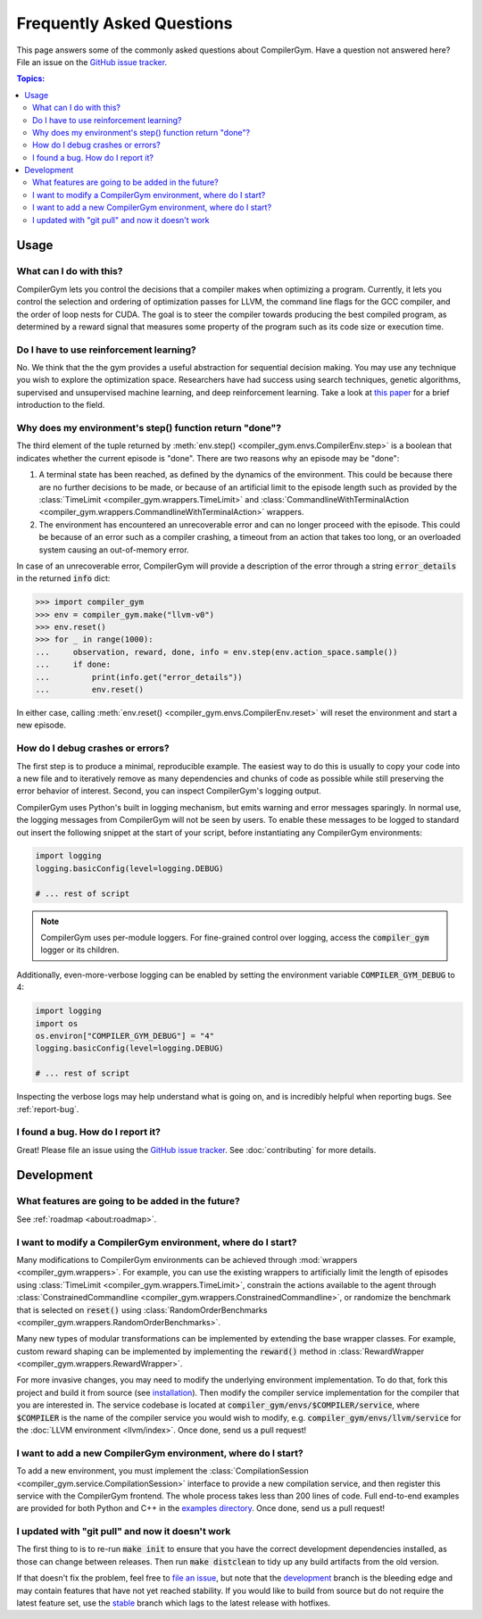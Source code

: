Frequently Asked Questions
==========================

This page answers some of the commonly asked questions about CompilerGym. Have a
question not answered here? File an issue on the `GitHub issue tracker
<https://github.com/facebookresearch/CompilerGym/issues>`_.

.. contents:: Topics:
    :local:


Usage
-----

What can I do with this?
~~~~~~~~~~~~~~~~~~~~~~~~

CompilerGym lets you control the decisions that a compiler makes when optimizing
a program. Currently, it lets you control the selection and ordering of
optimization passes for LLVM, the command line flags for the GCC compiler, and
the order of loop nests for CUDA. The goal is to steer the compiler towards
producing the best compiled program, as determined by a reward signal that
measures some property of the program such as its code size or execution time.


Do I have to use reinforcement learning?
~~~~~~~~~~~~~~~~~~~~~~~~~~~~~~~~~~~~~~~~

No. We think that the the gym provides a useful abstraction for sequential
decision making. You may use any technique you wish to explore the optimization
space. Researchers have had success using search techniques, genetic algorithms,
supervised and unsupervised machine learning, and deep reinforcement learning.
Take a look at `this paper <https://chriscummins.cc/pub/2020-fdl.pdf>`_ for a
brief introduction to the field.



Why does my environment's step() function return "done"?
~~~~~~~~~~~~~~~~~~~~~~~~~~~~~~~~~~~~~~~~~~~~~~~~~~~~~~~~

The third element of the tuple returned by :meth:`env.step()
<compiler_gym.envs.CompilerEnv.step>` is a boolean that indicates whether the
current episode is "done". There are two reasons why an episode may be "done":

1. A terminal state has been reached, as defined by the dynamics of the
   environment. This could be because there are no further decisions to be made,
   or because of an artificial limit to the episode length such as provided by
   the :class:`TimeLimit <compiler_gym.wrappers.TimeLimit>` and
   :class:`CommandlineWithTerminalAction
   <compiler_gym.wrappers.CommandlineWithTerminalAction>` wrappers.

2. The environment has encountered an unrecoverable error and can no longer
   proceed with the episode. This could be because of an error such as a
   compiler crashing, a timeout from an action that takes too long, or an
   overloaded system causing an out-of-memory error.

In case of an unrecoverable error, CompilerGym will provide a description of the
error through a string :code:`error_details` in the returned :code:`info` dict:

.. code-block:: python

    >>> import compiler_gym
    >>> env = compiler_gym.make("llvm-v0")
    >>> env.reset()
    >>> for _ in range(1000):
    ...     observation, reward, done, info = env.step(env.action_space.sample())
    ...     if done:
    ...         print(info.get("error_details"))
    ...         env.reset()

In either case, calling :meth:`env.reset()
<compiler_gym.envs.CompilerEnv.reset>` will reset the environment and start a
new episode.


How do I debug crashes or errors?
~~~~~~~~~~~~~~~~~~~~~~~~~~~~~~~~

The first step is to produce a minimal, reproducible example. The easiest way to
do this is usually to copy your code into a new file and to iteratively remove
as many dependencies and chunks of code as possible while still preserving the
error behavior of interest. Second, you can inspect CompilerGym's logging
output.

CompilerGym uses Python's built in logging mechanism, but emits warning and
error messages sparingly. In normal use, the logging messages from CompilerGym
will not be seen by users. To enable these messages to be logged to standard out
insert the following snippet at the start of your script, before instantiating
any CompilerGym environments:

.. code-block:: python

    import logging
    logging.basicConfig(level=logging.DEBUG)

    # ... rest of script

.. note::

    CompilerGym uses per-module loggers. For fine-grained control over logging,
    access the :code:`compiler_gym` logger or its children.

Additionally, even-more-verbose logging can be enabled by setting the environment
variable :code:`COMPILER_GYM_DEBUG` to 4:

.. code-block:: python

    import logging
    import os
    os.environ["COMPILER_GYM_DEBUG"] = "4"
    logging.basicConfig(level=logging.DEBUG)

    # ... rest of script

Inspecting the verbose logs may help understand what is going on, and is
incredibly helpful when reporting bugs. See :ref:`report-bug`.


.. _report-bug:

I found a bug. How do I report it?
~~~~~~~~~~~~~~~~~~~~~~~~~~~~~~~~~~

Great! Please file an issue using the `GitHub issue tracker
<https://github.com/facebookresearch/CompilerGym/issues>`_.  See
:doc:`contributing` for more details.


Development
-----------


What features are going to be added in the future?
~~~~~~~~~~~~~~~~~~~~~~~~~~~~~~~~~~~~~~~~~~~~~~~~~~

See :ref:`roadmap <about:roadmap>`.


I want to modify a CompilerGym environment, where do I start?
~~~~~~~~~~~~~~~~~~~~~~~~~~~~~~~~~~~~~~~~~~~~~~~~~~~~~~~~~~~~~

Many modifications to CompilerGym environments can be achieved through
:mod:`wrappers <compiler_gym.wrappers>`. For example, you can use the existing
wrappers to artificially limit the length of episodes using :class:`TimeLimit
<compiler_gym.wrappers.TimeLimit>`, constrain the actions available to the agent
through :class:`ConstrainedCommandline
<compiler_gym.wrappers.ConstrainedCommandline>`, or randomize the benchmark that
is selected on :code:`reset()` using :class:`RandomOrderBenchmarks
<compiler_gym.wrappers.RandomOrderBenchmarks>`.

Many new types of modular transformations can be implemented by extending the
base wrapper classes. For example, custom reward shaping can be implemented by
implementing the :code:`reward()` method in :class:`RewardWrapper
<compiler_gym.wrappers.RewardWrapper>`.

For more invasive changes, you may need to modify the underlying environment
implementation. To do that, fork this project and build it from source (see
`installation
<https://github.com/facebookresearch/CompilerGym/blob/development/INSTALL.md>`_).
Then modify the compiler service implementation for the compiler that you are
interested in. The service codebase is located at
:code:`compiler_gym/envs/$COMPILER/service`, where :code:`$COMPILER` is the name
of the compiler service you would wish to modify, e.g.
:code:`compiler_gym/envs/llvm/service` for the :doc:`LLVM environment
<llvm/index>`. Once done, send us a pull request!


I want to add a new CompilerGym environment, where do I start?
~~~~~~~~~~~~~~~~~~~~~~~~~~~~~~~~~~~~~~~~~~~~~~~~~~~~~~~~~~~~~~

To add a new environment, you must implement the :class:`CompilationSession
<compiler_gym.service.CompilationSession>` interface to provide a new
compilation service, and then register this service with the CompilerGym
frontend. The whole process takes less than 200 lines of code. Full end-to-end
examples are provided for both Python and C++ in the `examples directory
<https://github.com/facebookresearch/CompilerGym/tree/development/examples/example_compiler_gym_service>`_. Once done, send us a pull request!


I updated with "git pull" and now it doesn't work
~~~~~~~~~~~~~~~~~~~~~~~~~~~~~~~~~~~~~~~~~~~~~~~~~

The first thing to is to re-run :code:`make init` to ensure that you have the
correct development dependencies installed, as those can change between
releases. Then run :code:`make distclean` to tidy up any build artifacts from
the old version.

If that doesn't fix the problem, feel free to
`file an issue <https://github.com/facebookresearch/CompilerGym/issues>`_, but
note that the
`development <https://github.com/facebookresearch/CompilerGym/commits/development>`_
branch is the bleeding edge and may contain features that have not yet reached
stability. If you would like to build from source but do not require the
latest feature set, use the
`stable <https://github.com/facebookresearch/CompilerGym/commits/stable>`_
branch which lags to the latest release with hotfixes.
